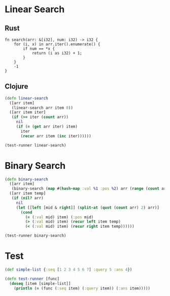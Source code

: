 * Linear Search
** Rust
#+BEGIN_SRC rustic
  fn search(arr: &[i32], num: i32) -> i32 {
      for (i, x) in arr.iter().enumerate() {
          if num == *x {
              return (i as i32) + 1;
          }
      }
      -1
  }
#+END_SRC
** Clojure
#+BEGIN_SRC clojure :results output
  (defn linear-search
    ([arr item]
     (linear-search arr item 0))
    ([arr item iter]
     (if (>= iter (count arr))
       nil
       (if (= (get arr iter) item)
         iter
         (recur arr item (inc iter))))))

  (test-runner linear-search)
#+END_SRC

#+RESULTS:
: true

* Binary Search
#+BEGIN_SRC clojure :results output
  (defn binary-search
    ([arr item]
     (binary-search (map #(hash-map :val %1 :pos %2) arr (range (count arr))) item false))
    ([arr item temp]
     (if (nil? arr)
       nil
       (let [[left [mid & right]] (split-at (quot (count arr) 2) arr)]
         (cond 
           (= (:val mid) item) (:pos mid)
           (> (:val mid) item) (recur left item temp)
           (< (:val mid) item) (recur right item temp))))))

  (test-runner binary-search)
#+END_SRC

#+RESULTS:
: true

* Test
#+BEGIN_SRC clojure
  (def simple-list {:seq [1 2 3 4 5 6 7] :query 5 :ans 4})

  (defn test-runner [func]
    (doseq [item [simple-list]]
      (println (= (func (:seq item) (:query item)) (:ans item)))))
#+END_SRC

#+RESULTS:
: #'user/simple-list#'user/test-runner
